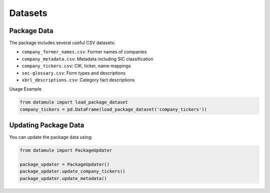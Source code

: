 Datasets
========

Package Data
-----------

The package includes several useful CSV datasets:

- ``company_former_names.csv``: Former names of companies
- ``company_metadata.csv``: Metadata including SIC classification
- ``company_tickers.csv``: CIK, ticker, name mappings
- ``sec-glossary.csv``: Form types and descriptions
- ``xbrl_descriptions.csv``: Category fact descriptions

Usage Example

.. code-block:: python
    
    from datamule import load_package_dataset
    company_tickers = pd.DataFrame(load_package_dataset('company_tickers'))

Updating Package Data
-------------------

You can update the package data using:

.. code-block:: python

    from datamule import PackageUpdater

    package_updater = PackageUpdater()
    package_updater.update_company_tickers()
    package_updater.update_metadata()